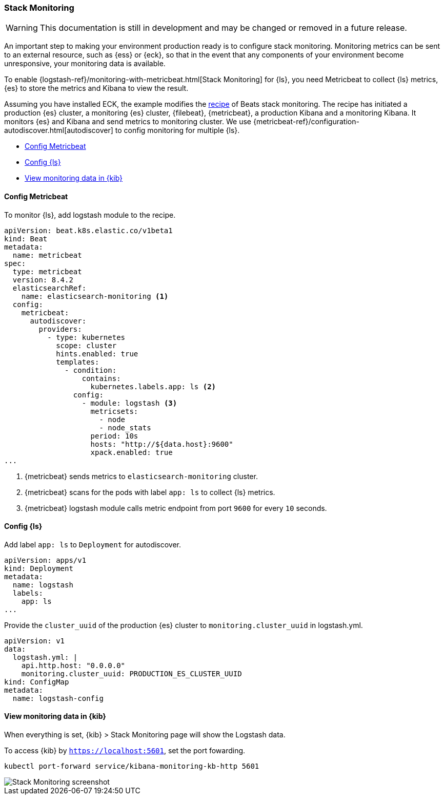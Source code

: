 [[ls-k8s-stack-monitoring]]
=== Stack Monitoring

WARNING: This documentation is still in development and may be changed or removed in a future release.

An important step to making your environment production ready is to configure stack monitoring. Monitoring metrics can be sent to an external resource, such as {ess} or {eck}, so that in the event that any components of your environment become unresponsive, your monitoring data is available.

To enable {logstash-ref}/monitoring-with-metricbeat.html[Stack Monitoring] for {ls}, you need Metricbeat to collect {ls} metrics, {es} to store the metrics and Kibana to view the result.

Assuming you have installed ECK, the example modifies the link:https://github.com/elastic/cloud-on-k8s/blob/main/config/recipes/beats/stack_monitoring.yaml[recipe] of Beats stack monitoring. The recipe has initiated a production {es} cluster, a monitoring {es} cluster, {filebeat}, {metricbeat}, a production Kibana and a monitoring Kibana. It monitors {es} and Kibana and send metrics to monitoring cluster.
We use {metricbeat-ref}/configuration-autodiscover.html[autodiscover] to config monitoring for multiple {ls}.

* <<ls-k8s-monitor-config-metricbeat>>
* <<ls-k8s-monitor-config-ls>>
* <<ls-k8s-monitor-kibana>>

[float]
[[ls-k8s-monitor-config-metricbeat]]
==== Config Metricbeat

To monitor {ls}, add logstash module to the recipe.

[source,yaml]
--
apiVersion: beat.k8s.elastic.co/v1beta1
kind: Beat
metadata:
  name: metricbeat
spec:
  type: metricbeat
  version: 8.4.2
  elasticsearchRef:
    name: elasticsearch-monitoring <1>
  config:
    metricbeat:
      autodiscover:
        providers:
          - type: kubernetes
            scope: cluster
            hints.enabled: true
            templates:
              - condition:
                  contains:
                    kubernetes.labels.app: ls <2>
                config:
                  - module: logstash <3>
                    metricsets:
                      - node
                      - node_stats
                    period: 10s
                    hosts: "http://${data.host}:9600"
                    xpack.enabled: true
...
--

<1> {metricbeat} sends metrics to `elasticsearch-monitoring` cluster.

<2> {metricbeat} scans for the pods with label `app: ls` to collect {ls} metrics.

<3> {metricbeat} logstash module calls metric endpoint from port `9600` for every `10` seconds.

[float]
[[ls-k8s-monitor-config-ls]]
==== Config {ls}

Add label `app: ls` to `Deployment` for autodiscover.

[source,yaml]
--
apiVersion: apps/v1
kind: Deployment
metadata:
  name: logstash
  labels:
    app: ls
...
--

Provide the `cluster_uuid` of the production {es} cluster to `monitoring.cluster_uuid` in logstash.yml.

[source,yaml]
--
apiVersion: v1
data:
  logstash.yml: |
    api.http.host: "0.0.0.0"
    monitoring.cluster_uuid: PRODUCTION_ES_CLUSTER_UUID
kind: ConfigMap
metadata:
  name: logstash-config
--

[float]
[[ls-k8s-monitor-kibana]]
==== View monitoring data in {kib}

When everything is set, {kib} > Stack Monitoring page will show the Logstash data.

To access {kib} by `https://localhost:5601`, set the port fowarding.

[source,sh]
--
kubectl port-forward service/kibana-monitoring-kb-http 5601
--

image::./images/sm-kibana.png[Stack Monitoring screenshot]
